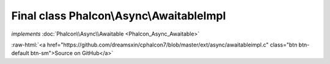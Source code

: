 Final class **Phalcon\\Async\\AwaitableImpl**
=============================================

*implements* :doc:`Phalcon\\Async\\Awaitable <Phalcon_Async_Awaitable>`

.. role:: raw-html(raw)
   :format: html

:raw-html:`<a href="https://github.com/dreamsxin/cphalcon7/blob/master/ext/async/awaitableimpl.c" class="btn btn-default btn-sm">Source on GitHub</a>`

